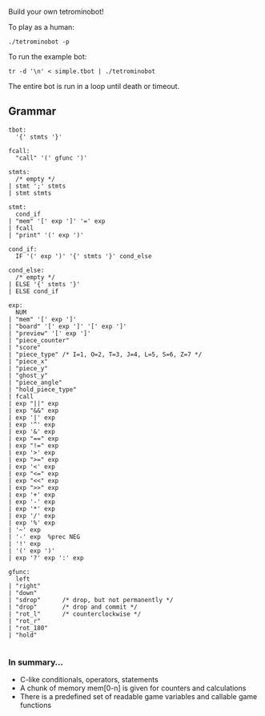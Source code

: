 Build your own tetrominobot!

To play as a human:
#+begin_src
  ./tetrominobot -p
#+end_src

To run the example bot:
#+begin_src
  tr -d '\n' < simple.tbot | ./tetrominobot
#+end_src

The entire bot is run in a loop until death or timeout.

** Grammar

#+begin_src
tbot:
  '{' stmts '}'

fcall:
  "call" '(' gfunc ')'

stmts:
  /* empty */
| stmt ';' stmts
| stmt stmts

stmt:
  cond_if
| "mem" '[' exp ']' '=' exp
| fcall
| "print" '(' exp ')'

cond_if:
  IF '(' exp ')' '{' stmts '}' cond_else

cond_else:
  /* empty */
| ELSE '{' stmts '}'
| ELSE cond_if

exp:
  NUM
| "mem" '[' exp ']'
| "board" '[' exp ']' '[' exp ']'
| "preview" '[' exp ']'
| "piece_counter"
| "score"
| "piece_type" /* I=1, O=2, T=3, J=4, L=5, S=6, Z=7 */
| "piece_x"
| "piece_y"
| "ghost_y"
| "piece_angle"
| "hold_piece_type"
| fcall
| exp "||" exp
| exp "&&" exp
| exp '|' exp
| exp '^' exp
| exp '&' exp
| exp "==" exp
| exp "!=" exp
| exp '>' exp
| exp ">=" exp
| exp '<' exp
| exp "<=" exp
| exp "<<" exp
| exp ">>" exp
| exp '+' exp
| exp '-' exp
| exp '*' exp
| exp '/' exp
| exp '%' exp
| '~' exp
| '-' exp  %prec NEG
| '!' exp
| '(' exp ')'
| exp '?' exp ':' exp

gfunc:
  left
| "right"
| "down"
| "sdrop"      /* drop, but not permanently */
| "drop"       /* drop and commit */
| "rot_l"      /* counterclockwise */
| "rot_r"
| "rot_180"
| "hold"

#+end_src

*** In summary...
- C-like conditionals, operators, statements
- A chunk of memory mem[0-n] is given for counters and calculations
- There is a predefined set of readable game variables and callable game functions

